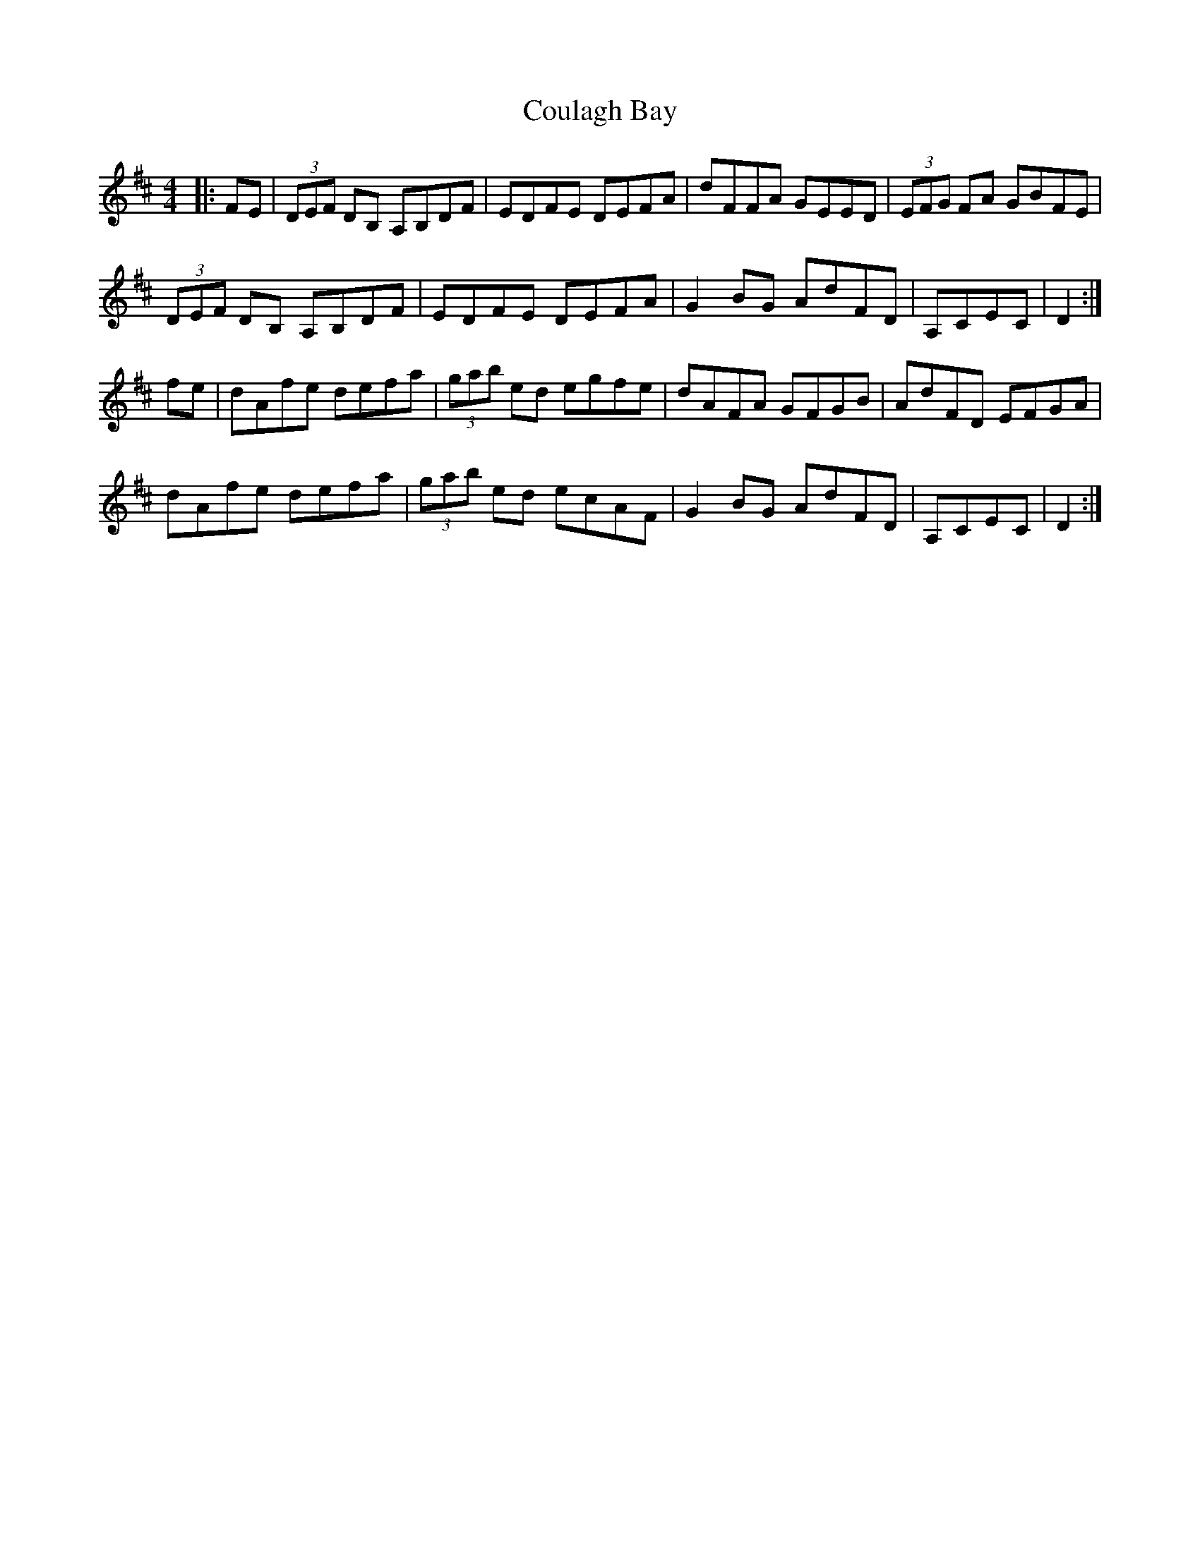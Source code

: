 X: 8346
T: Coulagh Bay
R: hornpipe
M: 4/4
K: Dmajor
|:FE|(3DEF DB, A,B,DF|EDFE DEFA|dFFA GEED|(3EFG FA GBFE|
(3DEF DB, A,B,DF|EDFE DEFA|G2BG AdFD|A,CEC|D2:|
fe|dAfe defa|(3gab ed egfe|dAFA GFGB|AdFD EFGA|
dAfe defa|(3gab ed ecAF|G2BG AdFD|A,CEC|D2:|

